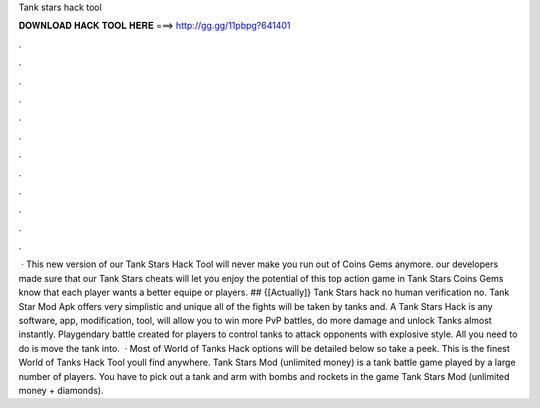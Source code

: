 Tank stars hack tool

𝐃𝐎𝐖𝐍𝐋𝐎𝐀𝐃 𝐇𝐀𝐂𝐊 𝐓𝐎𝐎𝐋 𝐇𝐄𝐑𝐄 ===> http://gg.gg/11pbpg?641401

.

.

.

.

.

.

.

.

.

.

.

.

 · This new version of our Tank Stars Hack Tool will never make you run out of Coins Gems anymore. our developers made sure that our Tank Stars cheats will let you enjoy the potential of this top action game in Tank Stars Coins Gems know that each player wants a better equipe or players. ## {[Actually]} Tank Stars hack no human verification no. Tank Star Mod Apk offers very simplistic and unique all of the fights will be taken by tanks and. A Tank Stars Hack is any software, app, modification, tool, will allow you to win more PvP battles, do more damage and unlock Tanks almost instantly. Playgendary battle created for players to control tanks to attack opponents with explosive style. All you need to do is move the tank into.  · Most of World of Tanks Hack options will be detailed below so take a peek. This is the finest World of Tanks Hack Tool youll find anywhere. Tank Stars Mod (unlimited money) is a tank battle game played by a large number of players. You have to pick out a tank and arm with bombs and rockets in the game Tank Stars Mod (unlimited money + diamonds).